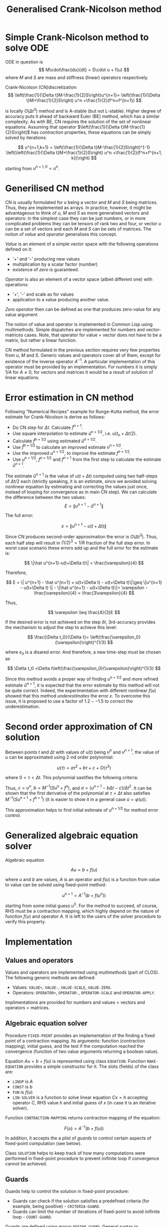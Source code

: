 #+TITLE: Generalised Crank-Nicolson method

* Simple Crank-Nicolson method to solve ODE
ODE in question is
\[
M\cdot\frac{du}{dt} = S\cdot u + f(u)
\]
where $M$ and $S$ are mass and stiffness (linear) operators
respectively.

Crank-Nicolson (CN)discretization:
\[
\left(\frac{1}{\Delta t}M-\frac{1}{2}S\right)u^{n+1}=
\left(\frac{1}{\Delta t}M+\frac{1}{2}S\right) u^n +\frac{1}{2}(f^n+f^{n+1})
\]

is locally $O\left(\Delta t^3\right)$ method and is A-stable (but not
L-stable). Higher degree of accuracy puts it ahead of backward Euler
(BE) method, which has a similar complexity. As with BE, CN requires
the solution of the set of nonlinear equations. Assuming that operator
$\left(\frac{1}{\Delta t}M-\frac{1}{2}S\right)$ has /contraction/
properties, these equations can be simply solved by iterations:

\[
u^{n+1,k+1} = \left(\frac{1}{\Delta t}M-\frac{1}{2}S\right)^{-1}
\left(\left(\frac{1}{\Delta t}M+\frac{1}{2}S\right) u^n
+\frac{1}{2}(f^n+f^{n+1, k})\right)
\]

starting from $u^{n+1,0} = u^n$.

* Generilised CN method

CN is usually formulated for $u$ being a vector and $M$ and $S$ being
matrices. Thus, they are implemented as arrays. In practice, however,
it might be advantageous to think of $u$, $M$ and $S$ as more
generalised vectors and operators: in the simplest case they can be
just numbers, or in more complicated problems they can be tensors of
rank two and four, or vector $u$ can be a set of vectors and each $M$
and $S$ can be sets of matrices. The notion of /value/ and /operator/
generalises this concept.

/Value/ is an element of a simple vector space with the following
operations defined on it:
- '+' and '-' producing new values
- multiplication by a scalar factor (number)
- existence of /zero/ is guaranteed.

/Operator/ is also an element of a vector space (albiet different one)
with operations:
- '+', '-' and scale as for values
- application to a value producing another value.

/Zero operator/ then can be defined as one that produces zero-value
for any value argument.

The notion of value and operator is implemented in Common Lisp using
multimethods. Simple dispatches are implemented for numbers and
vector-matrices cases. Note, that operator for value = vector does not
have to be a matrix, but rather a linear function.

CN method formulated in the previous section requires very few
properties from $u$, $M$ and $S$. Generic values and operators cover
all of them, except for existence of the inverse operator $A^{-1}$. A
particular implementation of this operator must be provided by an
implementation. For numbers it is simply $1/A$ for $A\neq0$, for
vectors and matrices it would be a result of solution of linear
equations.

* Error estimation in CN method

Following "Numerical Recipes" example for Runge-Kutta method, the
error estimate for Crank-Nicolson is derive as follows:

- Do CN step for $\Delta t$. Calculate $f^{n+1}$.
- Use square interpolation to estimate $\hat u^{n+1/2}$, i.e. $u(t_n+\Delta
  t/2)$.
- Calculate $\hat f^{n+1/2}$ using estimated $\hat u^{n+1/2}$.
- Use $\hat f^{n+1/2}$ to calculate an improved estimate $u^{n+1/2}$.
- Use the improved $u^{n+1/2}$, to improve the estimate $f^{n+1/2}$.
- Use $u^{n+1/2}$, $f^{n+1/2}$ and $f^{n+1}$ from the first step to
  calculate the estimate $\hat u^{n+1}$.

The estimate $\hat u^{n+1}$ is the value of $u(t+\Delta t)$ computed
using two half-steps of $\Delta t/2$ each (strictly speaking, it is an
estimate, since we avoided solving nonlinear equation by estimating
and correcting the values just once, instead of looping for
convergence as in main CN step). We can calculate the difference
between the two values:
\[
E = \| u^{n+1} - \hat u^{n+1} \|
\]

The full error:

\[
\varepsilon = \|u^{n+1} - u(t+\Delta t)\|
\]

Since CN produces second-order approximation the error is $O(\Delta t
^3)$. Thus, each half step will result in $(1/2)^3=1/8$ fraction of
the full step error. In worst case scenario these errors add up and
the full error for the estimate is:

\[
 \|\hat u^{n+1}-u(t+\Delta t)\| = \frac{\varepsilon}{4}
\]

Therefore,

\[
E = \| u^{n+1} - \hat u^{n+1} + u(t+\Delta t) - u(t+\Delta t)\|\geq
\|u^{n+1} - u(t+\Delta t) \| - \|\hat u^{n+1} - u(t+\Delta t)\|=
\varepsilon - \frac{\varepsilon}{4} = \frac{3\varepsilon}{4}
\]

Thus,

\[
\varepsilon \leq \frac{4}{3}E
\]

If the desired error is not achieved on the step $\delta t$,
3rd-accuracy provides the mechanism to adjust the step to achieve this
level:

\[
\frac{\Delta t_0}{\Delta t}=
\left(\frac{\varepsilon_0}{\varepsilon}\right)^{1/3}
\]

where $\varepsilon_0$ is a disared error. And therefore, a new time-step
must be chosen as

\[
\Delta t_0 =\Delta t\left(\frac{\varepsilon_0}{\varepsilon}\right)^{1/3}
\]

Since this method avoids a proper way of finding $u^{n+1/2}$ and more
refined estimate $\hat u^{n+1}$, it is expected that the error
estimate by this method will not be quite correct. Indeed, the
experimentation with different nonlinear $f(u)$ showed that this
method /underestimates/ the error $\varepsilon$. To overcome this
issue, it is proposed to use a factor of $1.2 -- 1.5$ to correct the
underestimation. 

* Second order approximation of CN solution
Between points $t$ and $\Delta t$ with values of $u(t)$ being $u^n$
and $u^{n+1}$, the value of $u$ can be approximated using 2-nd order
polynomial:

\[
u(\tau) = a\tau^2 +b\tau + c +O(\tau^3)
\]

where $0<\tau<\Delta t$. This polynomial sastifies the following
criteria:

\begin{align*}
u(\tau=0) &= u^n\\
u(\tau=\Delta t) &= u^{n+1}\\
\left.\frac{du}{dt}\right|_{\tau=0} &= M^{-1}(Su^n + f^n)
\end{align*}

Thus, $c = u^n$, $b = M^{-1}(Su^n+f^n)$, and
$a = \left(u^{n+1}-b\Delta t - c \right) / \Delta t^2$.
It can be shown that the first derivative
of the polynomial at $\tau=\Delta t$ also satisfies
$M^{-1}(Su^{n+1}+f^{n+1})$ (it is easier to show it in a general case
$\dot{u} = \varphi(u)$).

This approximation helps to find initial estimate of $u^{n+1/2}$ for
method error control.

* Generalized algebraic equation solver

Algebraic equation

\[
Au = b + f(u)
\]

where $u$ and $b$ are values, $A$ is an operator and $f(u)$ is a
function from value to value can be solved using fixed-point method:

\[
u^{n+1} = A^{-1}\left(b+f(u^n)\right)
\]

starting from some initial guess $u^0$. For the method to succeed, of
course, RHS must be a contraction mapping, which highly depend on the
nature of function $f(u)$ and operator $A$. It is left to the users of
the solver procedure to verify this property.

* Implementation

** Values and operators

Values and operators are implemented using /multimethods/ (part of
CLOS). The following generic methods are defined:

- Values: =VALUE+=, =VALUE-=, =VALUE-SCALE=, =VALUE-ZERO=.
- Operators: =OPERATOR+=, =OPERATOR-=, =OPERATOR-SCALE= and
  =OPERATOR-APPLY=.

Implimentations are provided for numbers and values = vectors and
operators = matrices.

** Algebraic equation solver

Procedure =FIXED-POINT= provides an implementation of the finding a
fixed point of a contraction mapping. Its arguments: function
(contraction mapping), initial guess, and the test if the computation
reached the convergence (function of two value arguments returning a
boolean value).

Equation $Au=b+f(u)$ is represented using class =EQUATION=. Function
=MAKE-EQUATION= provides a simple constructor for it. The slots
(fields) of the class are:

- =LINOP= is $A$
- =CONST= is $b$
- =FUN= is $f(u)$
- =LIN-SOLVER= is a function to solve linear equation $Cx=h$ accepting
  operator $C$, RHS value $h$ and initial guess of $x$ (in case it is
  an iterative solver).

Function =CONTRACTION-MAPPING= returns contraction mapping of the
equation:

\[
F(u) = A^{-1}(b+f(u))
\]

In addition, it accepts the a plist of /guards/ to control certain
aspects of fixed-point computation (see below).

Class =SOLUTION= helps to keep track of how many computations were
performed in fixed-point procedure to prevent inifinite loop if
convergence cannot be achieved.

** Guards

Guards help to control the solution in fixed-point procedure:

- Guards can check if the solution satisfies a predefined criteria
  (for example, being positive) - =CRITERIA-GUARD=.
- Guards can limit the number of iterations of fixed-point to avoid
  inifinite loop - =COUNT-GUARD=.

Guards are defined using macro =DEFINE-GUARD=. General syntax is:

#+BEGIN_SRC lisp exports :code
  (define-guard <guard-name> (<guard-arg>*)
    :documentation <information about the guard>
    :condition (<condition-name> <condition-slot>*)
    :criteria <function of equation variable>
    :fail-with-args <which arguments are available to error>
    :report <function of condition and stream printing error message>
    :restarts (<restart-description>*))
#+END_SRC

Each guard defines:

- Function named =<GUARD-NAME>= taking =<GUARD-ARGS>=.
- Condition (derived from =ERROR= class) =<CONDITION-NAME>= with
  =<CONDITION-SLOTS>= and readers =<CONDITION-NAME>-<SLOT>=. If
  =:REPORT= clause is provided, it is added to condition definition.
- The list of restarts for the condition.

=:CRITERIA= clause defines the test, that indicates whether the guard
raises the condition (it acts closesly to =ASSERT= statement in many
languages). The test is defined as a function of the equation
variable, resulting in TRUE (test passed) or FALSE (failed).

=:FAIL-WITH-ARGS= clause provides the list of arg to be passed to
condition. The length must match the number of slots of the condition.
=:X= is used in place of the equation variable.

=:RESTARTS= clause defines the list of available restarts. Each
restart is defined as

#+BEGIN_SRC lisp :exports code
  (<restart-name> (<arg>*)
                  :interactive <function>
                  :new-x <expr for new equation varibale>
                  :new-guard <expr for new guard)
#+END_SRC

All clauses are optional. If no clauses are provided, the computation
will resume as if the current guard is not present.

=:INTERACTIVE= clause acts the same as for standard restart
declaration: the argument must be a function of no arguments returning
the values of restart arguments.

=:NEW-X= provides replacement of the current equation approximation.
=:NEW-GUARD= is a replacement of the current guard.

** Crank-Nicolson method

Equation $M\dot u = Su+ f(t,u)$ is stored in =ODE= class. Function
=MAKE-ODE= provides a shortcut to its constructor. Reader functions
=ODE-MASS=, =ODE-STIFFNESS=, and =ODE-FUN= give access to the parts of
the equation.

Class =CRANK-NICOLSON= stores the values necessary for one step
advance:
- =U-N= is $u(t_n)$: value of $u$ at previous time step (reader
  =CN-U-N=).
- =F-N= is $f(t_n,u_n)$: value of nonlinear function at previous time
  step (reader =CN-F-N=).
- =T-N= previos time (reader =CN-T-N=).
- =DT= is the time increment to the next time step (reader =CN-DT=).

Function =CRANK-NICOLSON= provides the access to Crank-Nicolson
method:

#+BEGIN_SRC lisp :exports code
  (crank-nicolson ode time-start time-end init-value output-time solver err-fun tolerance)
#+END_SRC

- =ODE= is =ODE= class object (equation).
- =TIME-START= and =TIME-END= define the time boundaries of
  simulation.
- =INIT-VALUE= is initial value of $u(t=0)$ to setup Cauchy problem
  for ODE.
- =OUTPUT-TIME= is the list of times at which the result should be
  recorded. It must not include initial time!
- =SOLVER= is a general solver of the equation $Au=b+f(u)$, accepting
  operator $A$, constant value $b$, value-to-value function
  $f(\cdot)$, and initial guess $u_0$.
- =ERR-FUN= is the topology function on values, taking two values and
  returning the number (real) that defines the distance between two
  values.
- =TOLERANCE= defines how close the approximation needs to be to
  actual solution on each step. WARNING: since it's a local tolerance,
  the accumulated error on previous time steps can put the current
  approximation further away from the actual solution.
